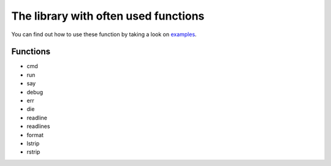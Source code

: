 The library with often used functions
#####################################

You can find out how to use these function by taking a look on examples_.

Functions
=========

* cmd
* run
* say
* debug
* err
* die
* readline
* readlines
* format
* lstrip
* rstrip

.. Links

.. _examples: https://github.com/vorakl/lib-sh/tree/master/examples/common
